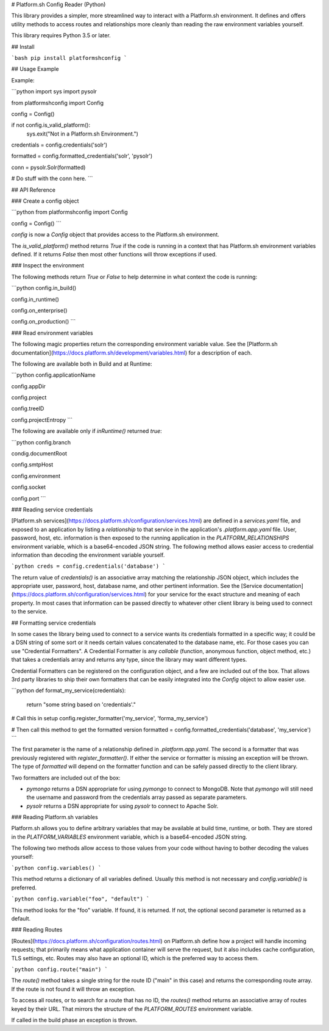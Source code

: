 # Platform.sh Config Reader (Python)

This library provides a simpler, more streamlined way to interact with a Platform.sh environment.  It defines and offers utility methods to access routes and relationships more cleanly than reading the raw environment variables yourself.

This library requires Python 3.5 or later.

## Install

```bash
pip install platformshconfig
```

## Usage Example

Example:

```python
import sys
import pysolr

from platformshconfig import Config


config = Config()

if not config.is_valid_platform():
    sys.exit("Not in a Platform.sh Environment.")
    
credentials = config.credentials('solr')

formatted = config.formatted_credentials('solr', 'pysolr')

conn = pysolr.Solr(formatted)

# Do stuff with the conn here.
```

## API Reference

### Create a config object

```python
from platformshconfig import Config

config = Config()
```

`config` is now a `Config` object that provides access to the Platform.sh environment.

The `is_valid_platform()` method returns `True` if the code is running in a context that has Platform.sh environment variables defined.  If it returns `False` then most other functions will throw exceptions if used.

### Inspect the environment

The following methods return `True` or `False` to help determine in what context the code is running:

```python
config.in_build()

config.in_runtime()

config.on_enterprise()

config.on_production()
```

### Read environment variables

The following magic properties return the corresponding environment variable value.  See the [Platform.sh documentation](https://docs.platform.sh/development/variables.html) for a description of each.

The following are available both in Build and at Runtime:

```python
config.applicationName

config.appDir

config.project

config.treeID

config.projectEntropy
```

The following are available only if `inRuntime()` returned `true`:

```python
config.branch

condig.documentRoot

config.smtpHost

config.environment

config.socket

config.port
```

### Reading service credentials

[Platform.sh services](https://docs.platform.sh/configuration/services.html) are defined in a `services.yaml` file, and exposed to an application by listing a `relationship` to that service in the application's `.platform.app.yaml` file.  User, password, host, etc. information is then exposed to the running application in the `PLATFORM_RELATIONSHIPS` environment variable, which is a base64-encoded JSON string.  The following method allows easier access to credential information than decoding the environment variable yourself.

```python
creds = config.credentials('database')
```

The return value of `credentials()` is an associative array matching the relationship JSON object, which includes the appropriate user, password, host, database name, and other pertinent information.  See the [Service documentation](https://docs.platform.sh/configuration/services.html) for your service for the exact structure and meaning of each property.  In most cases that information can be passed directly to whatever other client library is being used to connect to the service.

## Formatting service credentials

In some cases the library being used to connect to a service wants its credentials formatted in a specific way; it could be a DSN string of some sort or it needs certain values concatenated to the database name, etc.  For those cases you can use "Credential Formatters".  A Credential Formatter is any `callable` (function, anonymous function, object method, etc.) that takes a credentials array and returns any type, since the library may want different types.

Credential Formatters can be registered on the configuration object, and a few are included out of the box.  That allows 3rd party libraries to ship their own formatters that can be easily integrated into the `Config` object to allow easier use.

```python
def format_my_service(credentials):
    return "some string based on 'credentials'."

# Call this in setup
config.register_formatter('my_service', 'forma_my_service')

# Then call this method to get the formatted version
formatted = config.formatted_credentials('database', 'my_service')
```

The first parameter is the name of a relationship defined in `.platform.app.yaml`.  The second is a formatter that was previously registered with `register_formatter()`.  If either the service or formatter is missing an exception will be thrown.  The type of `formatted` will depend on the formatter function and can be safely passed directly to the client library.

Two formatters are included out of the box:

* `pymongo` returns a DSN appropriate for using `pymongo` to connect to MongoDB. Note that `pymongo` will still need the username and password from the credentials array passed as separate parameters.
* `pysolr`  returns a DSN appropriate for using `pysolr` to connect to Apache Solr. 

### Reading Platform.sh variables

Platform.sh allows you to define arbitrary variables that may be available at build time, runtime, or both.  They are stored in the `PLATFORM_VARIABLES` environment variable, which is a base64-encoded JSON string.  

The following two methods allow access to those values from your code without having to bother decoding the values yourself:

```python
config.variables()
```

This method returns a dictionary of all variables defined.  Usually this method is not necessary and `config.variable()` is preferred.

```python
config.variable("foo", "default")
```

This method looks for the "foo" variable.  If found, it is returned.  If not, the optional second parameter is returned as a default.

### Reading Routes

[Routes](https://docs.platform.sh/configuration/routes.html) on Platform.sh define how a project will handle incoming requests; that primarily means what application container will serve the request, but it also includes cache configuration, TLS settings, etc.  Routes may also have an optional ID, which is the preferred way to access them.

```python
config.route("main")
```

The `route()` method takes a single string for the route ID ("main" in this case) and returns the corresponding route array.  If the route is not found it will throw an exception.

To access all routes, or to search for a route that has no ID, the `routes()` method returns an associative array of routes keyed by their URL.  That mirrors the structure of the `PLATFORM_ROUTES` environment variable.

If called in the build phase an exception is thrown.